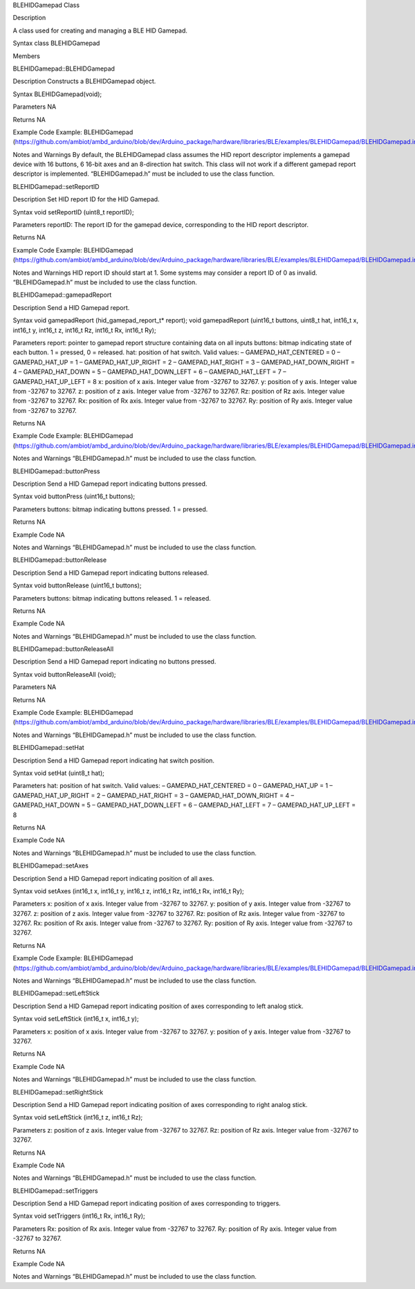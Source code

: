BLEHIDGamepad Class

Description

A class used for creating and managing a BLE HID Gamepad.

Syntax class BLEHIDGamepad

Members

BLEHIDGamepad::BLEHIDGamepad

Description Constructs a BLEHIDGamepad object.

Syntax BLEHIDGamepad(void);

Parameters NA

Returns NA

Example Code Example: BLEHIDGamepad
(https://github.com/ambiot/ambd_arduino/blob/dev/Arduino_package/hardware/libraries/BLE/examples/BLEHIDGamepad/BLEHIDGamepad.ino)

Notes and Warnings By default, the BLEHIDGamepad class assumes the HID
report descriptor implements a gamepad device with 16 buttons, 6 16-bit
axes and an 8-direction hat switch. This class will not work if a
different gamepad report descriptor is implemented. “BLEHIDGamepad.h”
must be included to use the class function.

BLEHIDGamepad::setReportID

Description Set HID report ID for the HID Gamepad.

Syntax void setReportID (uint8_t reportID);

Parameters reportID: The report ID for the gamepad device, corresponding
to the HID report descriptor.

Returns NA

Example Code Example: BLEHIDGamepad
(https://github.com/ambiot/ambd_arduino/blob/dev/Arduino_package/hardware/libraries/BLE/examples/BLEHIDGamepad/BLEHIDGamepad.ino)

Notes and Warnings HID report ID should start at 1. Some systems may
consider a report ID of 0 as invalid. “BLEHIDGamepad.h” must be included
to use the class function.

BLEHIDGamepad::gamepadReport

Description Send a HID Gamepad report.

Syntax void gamepadReport (hid_gamepad_report_t\* report); void
gamepadReport (uint16_t buttons, uint8_t hat, int16_t x, int16_t y,
int16_t z, int16_t Rz, int16_t Rx, int16_t Ry);

Parameters report: pointer to gamepad report structure containing data
on all inputs buttons: bitmap indicating state of each button. 1 =
pressed, 0 = released. hat: position of hat switch. Valid values: –
GAMEPAD_HAT_CENTERED = 0 – GAMEPAD_HAT_UP = 1 – GAMEPAD_HAT_UP_RIGHT = 2
– GAMEPAD_HAT_RIGHT = 3 – GAMEPAD_HAT_DOWN_RIGHT = 4 – GAMEPAD_HAT_DOWN
= 5 – GAMEPAD_HAT_DOWN_LEFT = 6 – GAMEPAD_HAT_LEFT = 7 –
GAMEPAD_HAT_UP_LEFT = 8 x: position of x axis. Integer value from -32767
to 32767. y: position of y axis. Integer value from -32767 to 32767. z:
position of z axis. Integer value from -32767 to 32767. Rz: position of
Rz axis. Integer value from -32767 to 32767. Rx: position of Rx axis.
Integer value from -32767 to 32767. Ry: position of Ry axis. Integer
value from -32767 to 32767.

Returns NA

Example Code Example: BLEHIDGamepad
(https://github.com/ambiot/ambd_arduino/blob/dev/Arduino_package/hardware/libraries/BLE/examples/BLEHIDGamepad/BLEHIDGamepad.ino)

Notes and Warnings “BLEHIDGamepad.h” must be included to use the class
function.

BLEHIDGamepad::buttonPress

Description Send a HID Gamepad report indicating buttons pressed.

Syntax void buttonPress (uint16_t buttons);

Parameters buttons: bitmap indicating buttons pressed. 1 = pressed.

Returns NA

Example Code NA

Notes and Warnings “BLEHIDGamepad.h” must be included to use the class
function.

BLEHIDGamepad::buttonRelease

Description Send a HID Gamepad report indicating buttons released.

Syntax void buttonRelease (uint16_t buttons);

Parameters buttons: bitmap indicating buttons released. 1 = released.

Returns NA

Example Code NA

Notes and Warnings “BLEHIDGamepad.h” must be included to use the class
function.

BLEHIDGamepad::buttonReleaseAll

Description Send a HID Gamepad report indicating no buttons pressed.

Syntax void buttonReleaseAll (void);

Parameters NA

Returns NA

Example Code Example: BLEHIDGamepad
(https://github.com/ambiot/ambd_arduino/blob/dev/Arduino_package/hardware/libraries/BLE/examples/BLEHIDGamepad/BLEHIDGamepad.ino)

Notes and Warnings “BLEHIDGamepad.h” must be included to use the class
function.

BLEHIDGamepad::setHat

Description Send a HID Gamepad report indicating hat switch position.

Syntax void setHat (uint8_t hat);

Parameters hat: position of hat switch. Valid values: –
GAMEPAD_HAT_CENTERED = 0 – GAMEPAD_HAT_UP = 1 – GAMEPAD_HAT_UP_RIGHT = 2
– GAMEPAD_HAT_RIGHT = 3 – GAMEPAD_HAT_DOWN_RIGHT = 4 – GAMEPAD_HAT_DOWN
= 5 – GAMEPAD_HAT_DOWN_LEFT = 6 – GAMEPAD_HAT_LEFT = 7 –
GAMEPAD_HAT_UP_LEFT = 8

Returns NA

Example Code NA

Notes and Warnings “BLEHIDGamepad.h” must be included to use the class
function.

BLEHIDGamepad::setAxes

Description Send a HID Gamepad report indicating position of all axes.

Syntax void setAxes (int16_t x, int16_t y, int16_t z, int16_t Rz,
int16_t Rx, int16_t Ry);

Parameters x: position of x axis. Integer value from -32767 to 32767. y:
position of y axis. Integer value from -32767 to 32767. z: position of z
axis. Integer value from -32767 to 32767. Rz: position of Rz axis.
Integer value from -32767 to 32767. Rx: position of Rx axis. Integer
value from -32767 to 32767. Ry: position of Ry axis. Integer value from
-32767 to 32767.

Returns NA

Example Code Example: BLEHIDGamepad
(https://github.com/ambiot/ambd_arduino/blob/dev/Arduino_package/hardware/libraries/BLE/examples/BLEHIDGamepad/BLEHIDGamepad.ino)

Notes and Warnings “BLEHIDGamepad.h” must be included to use the class
function.

BLEHIDGamepad::setLeftStick

Description Send a HID Gamepad report indicating position of axes
corresponding to left analog stick.

Syntax void setLeftStick (int16_t x, int16_t y);

Parameters x: position of x axis. Integer value from -32767 to 32767. y:
position of y axis. Integer value from -32767 to 32767.

Returns NA

Example Code NA

Notes and Warnings “BLEHIDGamepad.h” must be included to use the class
function.

BLEHIDGamepad::setRightStick

Description Send a HID Gamepad report indicating position of axes
corresponding to right analog stick.

Syntax void setLeftStick (int16_t z, int16_t Rz);

Parameters z: position of z axis. Integer value from -32767 to 32767.
Rz: position of Rz axis. Integer value from -32767 to 32767.

Returns NA

Example Code NA

Notes and Warnings “BLEHIDGamepad.h” must be included to use the class
function.

BLEHIDGamepad::setTriggers

Description Send a HID Gamepad report indicating position of axes
corresponding to triggers.

Syntax void setTriggers (int16_t Rx, int16_t Ry);

Parameters Rx: position of Rx axis. Integer value from -32767 to 32767.
Ry: position of Ry axis. Integer value from -32767 to 32767.

Returns NA

Example Code NA

Notes and Warnings “BLEHIDGamepad.h” must be included to use the class
function.
